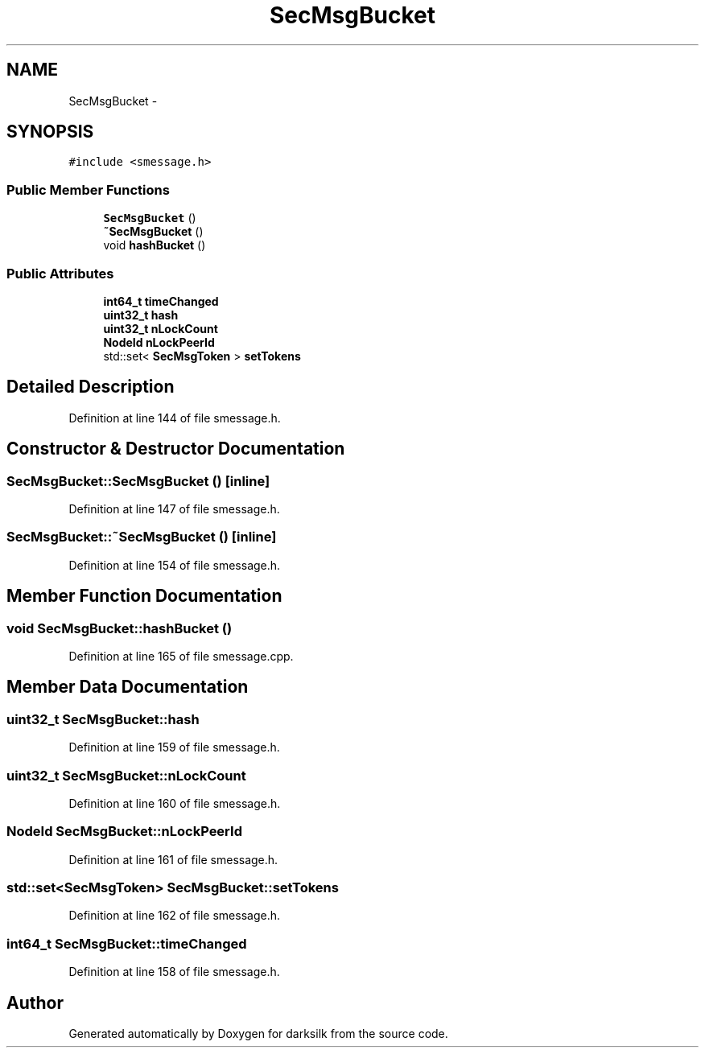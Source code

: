 .TH "SecMsgBucket" 3 "Wed Feb 10 2016" "Version 1.0.0.0" "darksilk" \" -*- nroff -*-
.ad l
.nh
.SH NAME
SecMsgBucket \- 
.SH SYNOPSIS
.br
.PP
.PP
\fC#include <smessage\&.h>\fP
.SS "Public Member Functions"

.in +1c
.ti -1c
.RI "\fBSecMsgBucket\fP ()"
.br
.ti -1c
.RI "\fB~SecMsgBucket\fP ()"
.br
.ti -1c
.RI "void \fBhashBucket\fP ()"
.br
.in -1c
.SS "Public Attributes"

.in +1c
.ti -1c
.RI "\fBint64_t\fP \fBtimeChanged\fP"
.br
.ti -1c
.RI "\fBuint32_t\fP \fBhash\fP"
.br
.ti -1c
.RI "\fBuint32_t\fP \fBnLockCount\fP"
.br
.ti -1c
.RI "\fBNodeId\fP \fBnLockPeerId\fP"
.br
.ti -1c
.RI "std::set< \fBSecMsgToken\fP > \fBsetTokens\fP"
.br
.in -1c
.SH "Detailed Description"
.PP 
Definition at line 144 of file smessage\&.h\&.
.SH "Constructor & Destructor Documentation"
.PP 
.SS "SecMsgBucket::SecMsgBucket ()\fC [inline]\fP"

.PP
Definition at line 147 of file smessage\&.h\&.
.SS "SecMsgBucket::~SecMsgBucket ()\fC [inline]\fP"

.PP
Definition at line 154 of file smessage\&.h\&.
.SH "Member Function Documentation"
.PP 
.SS "void SecMsgBucket::hashBucket ()"

.PP
Definition at line 165 of file smessage\&.cpp\&.
.SH "Member Data Documentation"
.PP 
.SS "\fBuint32_t\fP SecMsgBucket::hash"

.PP
Definition at line 159 of file smessage\&.h\&.
.SS "\fBuint32_t\fP SecMsgBucket::nLockCount"

.PP
Definition at line 160 of file smessage\&.h\&.
.SS "\fBNodeId\fP SecMsgBucket::nLockPeerId"

.PP
Definition at line 161 of file smessage\&.h\&.
.SS "std::set<\fBSecMsgToken\fP> SecMsgBucket::setTokens"

.PP
Definition at line 162 of file smessage\&.h\&.
.SS "\fBint64_t\fP SecMsgBucket::timeChanged"

.PP
Definition at line 158 of file smessage\&.h\&.

.SH "Author"
.PP 
Generated automatically by Doxygen for darksilk from the source code\&.
